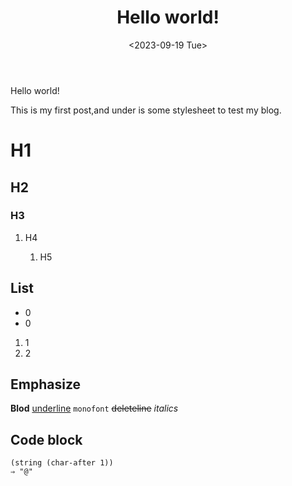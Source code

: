#+title: Hello world!
#+date: <2023-09-19 Tue>
#+category: Test
#+language: English

Hello world!

This is my first post,and under is some stylesheet to test my blog.

* H1 
** H2
*** H3
**** H4
***** H5

** List
- 0
+ 0
1) 1
2) 2
   
** Emphasize
*Blod* _underline_ =monofont= +deleteline+ /italics/

** Code block
#+begin_src elisp
  (string (char-after 1))
  ⇒ "@"
  
#+end_src
